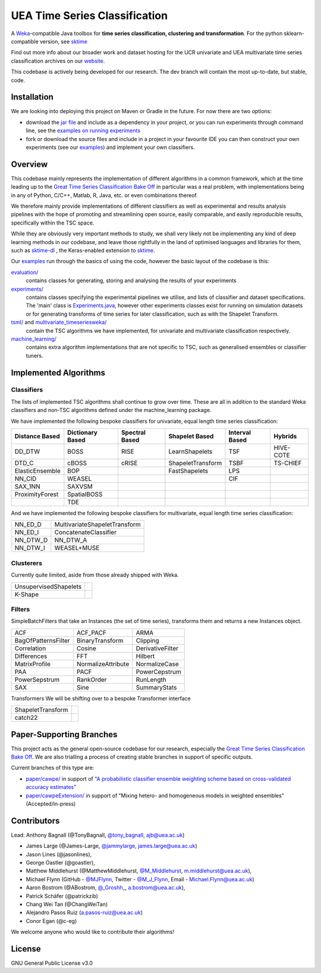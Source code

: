 

UEA Time Series Classification
===============================

.. image:: https://travis-ci.com/uea-machine-learning/tsml.svg?branch=master
    :target: https://travis-ci.com/uea-machine-learning/tsml

A `Weka <https://svn.cms.waikato.ac.nz/svn/weka/branches/stable-3-8/>`__-compatible Java toolbox for
**time series classification, clustering and transformation**. For the python sklearn-compatible version, see 
`sktime <https://github.com/alan-turing-institute/sktime>`__

Find out more info about our broader work and dataset hosting for the UCR univariate and UEA multivariate time series classification archives on our `website <http://www.timeseriesclassification.com>`__.

This codebase is actively being developed for our research. The dev branch will contain the most up-to-date, but stable, code. 

Installation
------------
We are looking into deploying this project on Maven or Gradle in the future. For now there are two options:

* download the `jar file <http://timeseriesclassification.com/Downloads/tsml11_3_2020.jar>`__ and include as a dependency in your project, or you can run experiments through command line, see the `examples on running experiments <https://github.com/uea-machine-learning/tsml/blob/dev/src/main/java/examples/Ex04_ThoroughExperiments.java>`__
* fork or download the source files and include in a project in your favourite IDE you can then construct your own experiments (see our `examples <https://github.com/uea-machine-learning/tsml/tree/dev/src/main/java/examples>`__) and implement your own classifiers.

Overview
--------

This codebase mainly represents the implementation of different algorithms in a common framework, which at the time leading up to the `Great Time Series Classification Bake Off <https://link.springer.com/article/10.1007/s10618-016-0483-9>`__ in particular was a real problem, with implementations being in any of Python, C/C++, Matlab, R, Java, etc. or even combinations thereof. 

We therefore mainly provide implementations of different classifiers as well as experimental and results analysis pipelines with the hope of promoting and streamlining open source, easily comparable, and easily reproducible results, specifically within the TSC space. 

While they are obviously very important methods to study, we shall very likely not be implementing any kind of deep learning methods in our codebase, and leave those rightfully in the land of optimised languages and libraries for them, such as `sktime-dl <https://github.com/uea-machine-learning/sktime-dl>`__ , the Keras-enabled extension to `sktime <https://github.com/alan-turing-institute/sktime>`__. 

Our `examples <https://github.com/uea-machine-learning/tsml/tree/dev/src/main/java/examples>`__ run through the basics of using the code, however the basic layout of the codebase is this:

`evaluation/ <https://github.com/uea-machine-learning/tsml/tree/master/src/main/java/evaluation>`__ 
    contains classes for generating, storing and analysing the results of your experiments
    
`experiments/ <https://github.com/uea-machine-learning/tsml/tree/master/src/main/java/experiments>`__ 
    contains classes specifying the experimental pipelines we utilise, and lists of classifier and dataset specifications. The 'main' class is `Experiments.java <https://github.com/uea-machine-learning/tsml/blob/master/src/main/java/experiments/Experiments.java>`__, however other experiments classes exist for running on simulation datasets or for generating transforms of time series for later classification, such as with the Shapelet Transform. 

`tsml/ <https://github.com/uea-machine-learning/tsml/tree/master/src/main/java/tsml>`__ and `multivariate_timeseriesweka/ <https://github.com/uea-machine-learning/tsml/tree/master/src/main/java/multivariate_timeseriesweka>`__
    contain the TSC algorithms we have implemented, for univariate and multivariate classification respectively. 

`machine_learning/ <https://github.com/uea-machine-learning/tsml/tree/master/src/main/java/machine_learning>`__
    contains extra algorithm implementations that are not specific to TSC, such as generalised ensembles or classifier tuners. 

Implemented Algorithms
----------------------

Classifiers
```````````

The lists of implemented TSC algorithms shall continue to grow over time. These are all in addition to the standard Weka classifiers and non-TSC algorithms defined under the machine_learning package.

We have implemented the following bespoke classifiers for univariate, equal length time series classification:

===============  ================  ==============  =================  ==============  =========
Distance Based   Dictionary Based  Spectral Based  Shapelet Based     Interval Based  Hybrids
===============  ================  ==============  =================  ==============  =========
DD_DTW           BOSS              RISE            LearnShapelets     TSF             HIVE-COTE
DTD_C            cBOSS             cRISE           ShapeletTransform  TSBF            TS-CHIEF
ElasticEnsemble  BOP                               FastShapelets      LPS
NN_CID           WEASEL                                               CIF
SAX_1NN          SAXVSM
ProximityForest  SpatialBOSS
\                TDE
===============  ================  ==============  =================  ==============  =========

And we have implemented the following bespoke classifiers for multivariate, equal length time series classification:

========  =============================
NN_ED_D   MultivariateShapeletTransform
NN_ED_I   ConcatenateClassifier
NN_DTW_D  NN_DTW_A
NN_DTW_I  WEASEL+MUSE
========  =============================

Clusterers
``````````

Currently quite limited, aside from those already shipped with Weka.

=====================  =======
UnsupervisedShapelets
K-Shape
=====================  =======

Filters
```````````````````````

SimpleBatchFilters that take an Instances (the set of time series), transforms them
and returns a new Instances object.

===================  ===================  ===================
ACF                  ACF_PACF             ARMA
BagOfPatternsFilter  BinaryTransform      Clipping
Correlation          Cosine               DerivativeFilter
Differences          FFT                  Hilbert
MatrixProfile        NormalizeAttribute   NormalizeCase
PAA                  PACF                 PowerCepstrum
PowerSepstrum        RankOrder            RunLength
SAX                  Sine                 SummaryStats
===================  ===================  ===================

Transformers
We will be shifting over to a bespoke Transformer interface

=================== =======
ShapeletTransform
catch22
=================== =======

Paper-Supporting Branches
-------------------------

This project acts as the general open-source codebase for our research, especially the `Great Time Series Classification Bake Off <https://link.springer.com/article/10.1007/s10618-016-0483-9>`__. We are also trialling a process of creating stable branches in support of specific outputs. 

Current branches of this type are: 

* `paper/cawpe/ <https://github.com/uea-machine-learning/tsml/tree/paper/cawpe>`__ in support of `"A probabilistic classifier ensemble weighting scheme based on cross-validated accuracy estimates" <https://link.springer.com/article/10.1007/s10618-019-00638-y>`__

* `paper/cawpeExtension/ <https://github.com/uea-machine-learning/tsml/tree/paper/cawpeExtension>`__ in support of "Mixing hetero- and homogeneous models in weighted ensembles" (Accepted/in-press)

Contributors
------------

Lead: Anthony Bagnall (@TonyBagnall, `@tony_bagnall <https://twitter.com/tony_bagnall>`__, ajb@uea.ac.uk)

* James Large (@James-Large, `@jammylarge <https://twitter.com/jammylarge>`__, james.large@uea.ac.uk)
* Jason Lines (@jasonlines), 
* George Oastler (@goastler), 
* Matthew Middlehurst (@MatthewMiddlehurst, `@M_Middlehurst <https://twitter.com/M_Middlehurst>`__, m.middlehurst@uea.ac.uk),
* Michael Flynn (GitHub - `@MJFlynn <https://github.com/MJFlynn>`__, Twitter - `@M_J_Flynn <https://twitter.com/M_J_Flynn>`__, Email - Michael.Flynn@uea.ac.uk)
* Aaron Bostrom (@ABostrom, `@_Groshh_ <https://twitter.com/_Groshh_>`__, a.bostrom@uea.ac.uk), 
* Patrick Schäfer (@patrickzib)
* Chang Wei Tan (@ChangWeiTan)
* Alejandro Pasos Ruiz (a.pasos-ruiz@uea.ac.uk)
* Conor Egan (@c-eg)

We welcome anyone who would like to contribute their algorithms! 

License 
-------

GNU General Public License v3.0
